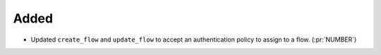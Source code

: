 Added
-----

- Updated ``create_flow`` and ``update_flow`` to accept an authentication policy to assign to a flow. (:pr:`NUMBER`)
